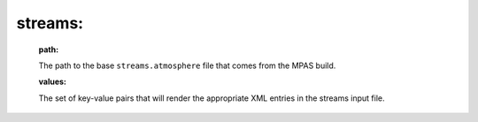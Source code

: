 streams:
^^^^^^^^

  **path:**

  The path to the base ``streams.atmosphere`` file that comes from the MPAS build.

  **values:**

  The set of key-value pairs that will render the appropriate XML entries in the streams input file.
